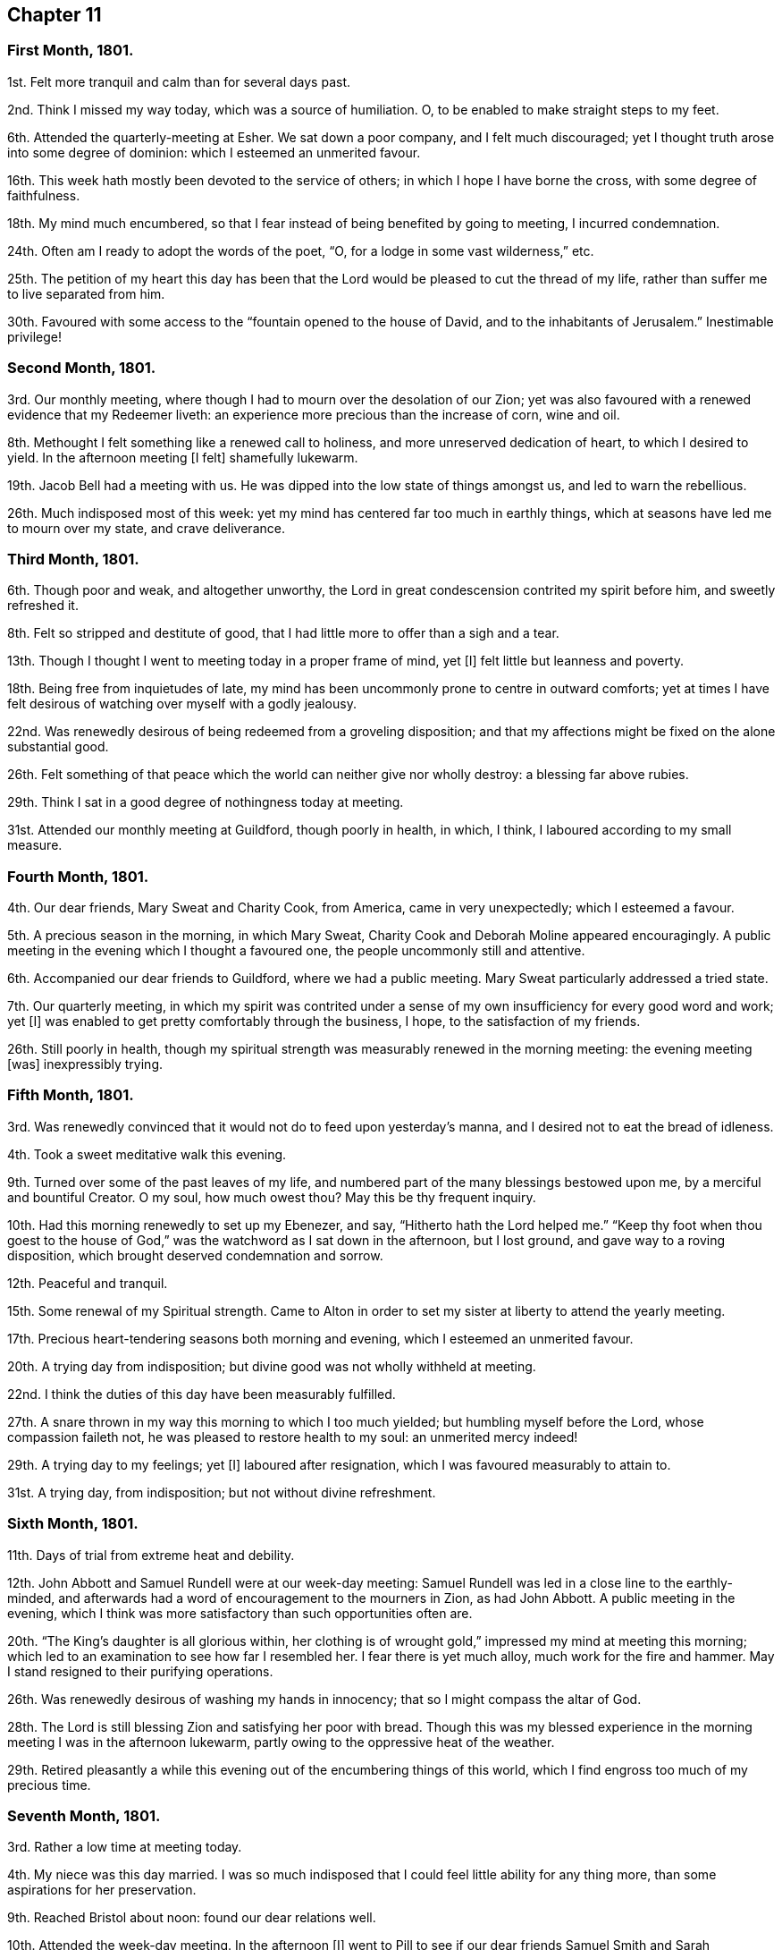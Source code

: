 == Chapter 11

[.centered]
=== First Month, 1801.

1st. Felt more tranquil and calm than for several days past.

2nd. Think I missed my way today, which was a source of humiliation.
O, to be enabled to make straight steps to my feet.

6th. Attended the quarterly-meeting at Esher.
We sat down a poor company, and I felt much discouraged;
yet I thought truth arose into some degree of dominion:
which I esteemed an unmerited favour.

16th. This week hath mostly been devoted to the service of others;
in which I hope I have borne the cross, with some degree of faithfulness.

18th. My mind much encumbered,
so that I fear instead of being benefited by going to meeting, I incurred condemnation.

24th. Often am I ready to adopt the words of the poet, "`O,
for a lodge in some vast wilderness,`" etc.

25th. The petition of my heart this day has been that the
Lord would be pleased to cut the thread of my life,
rather than suffer me to live separated from him.

30th. Favoured with some access to the "`fountain opened to the house of David,
and to the inhabitants of Jerusalem.`"
Inestimable privilege!

[.centered]
=== Second Month, 1801.

3rd. Our monthly meeting, where though I had to mourn over the desolation of our Zion;
yet was also favoured with a renewed evidence that my Redeemer liveth:
an experience more precious than the increase of corn, wine and oil.

8th. Methought I felt something like a renewed call to holiness,
and more unreserved dedication of heart, to which I desired to yield.
In the afternoon meeting +++[+++I felt]
shamefully lukewarm.

19th. Jacob Bell had a meeting with us.
He was dipped into the low state of things amongst us, and led to warn the rebellious.

26th. Much indisposed most of this week:
yet my mind has centered far too much in earthly things,
which at seasons have led me to mourn over my state, and crave deliverance.

[.centered]
=== Third Month, 1801.

6th. Though poor and weak, and altogether unworthy,
the Lord in great condescension contrited my spirit before him, and sweetly refreshed it.

8th. Felt so stripped and destitute of good,
that I had little more to offer than a sigh and a tear.

13th. Though I thought I went to meeting today in a proper frame of mind, yet +++[+++I]
felt little but leanness and poverty.

18th. Being free from inquietudes of late,
my mind has been uncommonly prone to centre in outward comforts;
yet at times I have felt desirous of watching over myself with a godly jealousy.

22nd. Was renewedly desirous of being redeemed from a groveling disposition;
and that my affections might be fixed on the alone substantial good.

26th. Felt something of that peace which the world can neither give nor wholly destroy:
a blessing far above rubies.

29th. Think I sat in a good degree of nothingness today at meeting.

31st. Attended our monthly meeting at Guildford, though poorly in health, in which,
I think, I laboured according to my small measure.

[.centered]
=== Fourth Month, 1801.

4th. Our dear friends, Mary Sweat and Charity Cook, from America,
came in very unexpectedly; which I esteemed a favour.

5th. A precious season in the morning, in which Mary Sweat,
Charity Cook and Deborah Moline appeared encouragingly.
A public meeting in the evening which I thought a favoured one,
the people uncommonly still and attentive.

6th. Accompanied our dear friends to Guildford, where we had a public meeting.
Mary Sweat particularly addressed a tried state.

7th. Our quarterly meeting,
in which my spirit was contrited under a sense of
my own insufficiency for every good word and work;
yet +++[+++I]
was enabled to get pretty comfortably through the business, I hope,
to the satisfaction of my friends.

26th. Still poorly in health,
though my spiritual strength was measurably renewed in the morning meeting:
the evening meeting +++[+++was]
inexpressibly trying.

[.centered]
=== Fifth Month, 1801.

3rd. Was renewedly convinced that it would not do to feed upon yesterday`'s manna,
and I desired not to eat the bread of idleness.

4th. Took a sweet meditative walk this evening.

9th. Turned over some of the past leaves of my life,
and numbered part of the many blessings bestowed upon me,
by a merciful and bountiful Creator.
O my soul, how much owest thou?
May this be thy frequent inquiry.

10th. Had this morning renewedly to set up my Ebenezer, and say,
"`Hitherto hath the Lord helped me.`"
"`Keep thy foot when thou goest to the house of God,`"
was the watchword as I sat down in the afternoon,
but I lost ground, and gave way to a roving disposition,
which brought deserved condemnation and sorrow.

12th. Peaceful and tranquil.

15th. Some renewal of my Spiritual strength.
Came to Alton in order to set my sister at liberty to attend the yearly meeting.

17th. Precious heart-tendering seasons both morning and evening,
which I esteemed an unmerited favour.

20th. A trying day from indisposition; but divine good was not wholly withheld at meeting.

22nd. I think the duties of this day have been measurably fulfilled.

27th. A snare thrown in my way this morning to which I too much yielded;
but humbling myself before the Lord, whose compassion faileth not,
he was pleased to restore health to my soul: an unmerited mercy indeed!

29th. A trying day to my feelings; yet +++[+++I]
laboured after resignation, which I was favoured measurably to attain to.

31st. A trying day, from indisposition; but not without divine refreshment.

[.centered]
=== Sixth Month, 1801.

11th. Days of trial from extreme heat and debility.

12th. John Abbott and Samuel Rundell were at our week-day meeting:
Samuel Rundell was led in a close line to the earthly-minded,
and afterwards had a word of encouragement to the mourners in Zion, as had John Abbott.
A public meeting in the evening,
which I think was more satisfactory than such opportunities often are.

20th. "`The King`'s daughter is all glorious within,
her clothing is of wrought gold,`" impressed my mind at meeting this morning;
which led to an examination to see how far I resembled her.
I fear there is yet much alloy, much work for the fire and hammer.
May I stand resigned to their purifying operations.

26th. Was renewedly desirous of washing my hands in innocency;
that so I might compass the altar of God.

28th. The Lord is still blessing Zion and satisfying her poor with bread.
Though this was my blessed experience in the morning
meeting I was in the afternoon lukewarm,
partly owing to the oppressive heat of the weather.

29th. Retired pleasantly a while this evening out
of the encumbering things of this world,
which I find engross too much of my precious time.

[.centered]
=== Seventh Month, 1801.

3rd. Rather a low time at meeting today.

4th. My niece was this day married.
I was so much indisposed that I could feel little ability for any thing more,
than some aspirations for her preservation.

9th. Reached Bristol about noon: found our dear relations well.

10th. Attended the week-day meeting.
In the afternoon +++[+++I]
went to Pill to see if our dear friends Samuel Smith and Sarah Stephenson had sailed,
+++[+++and]
found them on shore at John Grace`'s. Spent a pleasant evening with them.
They were led in an encouraging line, in an opportunity after tea;
sweetly exhorting to an increasing faithfulness and patient enduring to the end.

13th. Their week-day meeting +++[+++was]
silent, but a season of sweet solace to my poor feeble mind.

19th. A trying day from indisposition.

21st. Week-day meeting; dear Hannah Stephenson appeared acceptably.
I was too lukewarm myself.
Came in the afternoon to Weston.

23rd. Walked for some hours on the beach, admiring the majesty and beauty of the ocean;
and the power and wisdom of Him who created it;
setting bounds and limits to its proud waves, saying "`Hitherto shalt thou come,
but no further.`"

25th. Sweet and peaceful in this humble cottage,
where I see how few things are really needful.
A sense of multiplied blessings hath bowed my spirit this morning.

26th. Walked on the beach before breakfast.
After it +++[+++I]
retired into a field to commune a little with my own heart and be still.

27th. Retired a while;
but could feel little of that life and love which sustains and comforts the soul.

31st. Came to Bristol, +++[+++and]
attended the week-day meeting, which was a season of favour to my soul.
I was consoled in the remembrance that the servant who gained but two talents
to those committed to his care was accepted as well as he who had gained five.

[.centered]
=== Eighth Month, 1801.

2nd. A contriting season at meeting this morning during the time of silence.
Came to Weston in the afternoon.

4th. How are the Lord`'s mercies renewed from day to day; sustaining, consoling,
and instructing the attentive mind!

8th. The rest of this week spent in peaceful retirement at Weston: I hope not unimproved.

10th. A day to be remembered for the fresh descendings of heavenly dew,
and pure aspirations after holiness.

14th. Renewed my spiritual strength today at meeting.
What a favour!

18th. Shamefully lukewarm at meeting this morning, which brought deserved condemnation.

23rd. Some life attended the morning meeting; the evening I thought painfully dull.

25th. Favoured with sweet access to the throne of grace;
where I craved the continuance of divine regard,
and preservation from even the appearance of evil.

30th. A time of searching of heart;
and the petition of it was that the Lord would be pleased to do my work in me and for me,
seeing my insufficiency even to regulate my thoughts aright.
Dear George Dillwyn ministered unto us clothed with best authority;
and I thought divided the word aright.
Had a sweet little opportunity after supper at Ann Till Adams`'.

31st. Spent the day in sweet society: dear brother Samuel with us.

[.centered]
=== Ninth Month, 1801.

12th. The rest of this week confined by a cold and fever;
yet fear it has not been much improved.
Attended the morning meeting, in which my spiritual strength was sweetly renewed,
George Dillwyn appeared largely and acceptably, and also Phebe Blakes.
Phebe Blakes and Sarah Lynes dined with us.
The latter addressed my dear mother in an extraordinary manner,
and after much encouragement told her,
that she believed that after the warfare was completed,
she would be gathered as a shock of corn fully ripe into the heavenly garner.
Then she encouraged poor me to hold on my way; believing,
though I was permitted to pass as through the waters, the waves should not overwhelm me;
and through the fire, the flames should not kindle upon me, etc.

16th. The quarterly meeting +++[+++for Bristol and Somersetshire]:
I thought it a time of gathering.
The wing of ancient Goodness was sensibly spread over us,
to the rejoicing of the spirits of some of us;
dear Sarah Lynes and Phebe Blakes appeared acceptably among us;
and were again exercised in the meeting for discipline,
to call the youth to come home and build upon the alone sure foundation,
Christ Jesus the Rock of ages.

18th. Took leave of my beloved relations and friends; and came to Salisbury.
I was very ill the greater part of the day and the night following;
yet came on to Alton next day.

20th. Again laid upon the bed of sickness.
Have renewedly desired that my will may not in any wise oppose the Lord`'s will.

25th. The quarterly meeting +++[+++for Hampshire]. Some
degree of favour I thought attended the meeting today.
I think I felt thankful that I was permitted to sit with my dear friends.

26th. Returned home after an absence of three months.

29th. Received the affecting intelligence of the removal of my sweet nephew John Waring;
yet think it an unspeakable consolation that he is
gathered with the beauty of innocency upon him.
Attended our Monthly meeting, a contriting season.

[.centered]
=== Tenth Month, 1801.

3rd. A day of joy to thousands: peace being once more restored to this guilty land;
in addition to the blessing of a plentiful harvest.
It has renewedly bowed my spirit before a gracious and long suffering God;
desiring such unmerited mercy may not pass unacknowledged, or unimproved.

5th. Methought the dew of heaven rested upon me this day,
which sweetly contrited my spirit before a merciful God.

10th. Have desired to bear my allotted portion of suffering with patience and resignation.

11th. Was desirous that my offering this morning might not be polluted with self,
but of the Lord`'s preparing, well knowing it is his own works,
which alone can acceptably praise him.

14th. Have had my time pretty fully occupied for several days,
and my mind at times beset with a temptation, from which I craved deliverance:
at other times +++[+++I have been]
sweetly tranquil and resigned.

18th. Instructive seasons +++[+++were]
both +++[+++the]
morning and afternoon meetings.

23rd. Went to meeting with a mind encumbered with care and anxiety,
expecting but little consolation;
yet the Lord was pleased to lift up the light of his countenance upon me,
which encouraged me to repose my all in him; who assuredly is a God nigh at hand,
and a present help in the needful time.

[.centered]
=== Eleventh Month, 1801.

1st. My soul sweetly replenished with celestial rain,
which qualified to offer the sacrifice of praise to an all bountiful God.

8th. Sweetly called to mind the Lord`'s mercies in visiting my poor soul,
when dead in trespasses and in sin, saying, "`Let there be light and there was light.`"
O may the work of the new creation go on, breathing continually glory to God,
and good-will towards man.

12th. This week, like the foregoing, pretty much occupied with an afflicted relation.

13th. Repaired this morning to the healing waters,
which I was favoured to feel flow like a stream to my thirsty soul.

20th. Another trying week;
yet was favoured this morning to rise a little above these encumbering things,
and press through the crowd, and touch the hem of His garment, in whom is living virtue.

27th. Was favoured resignedly to lean upon the beloved of souls,
who remains a covert from the wind and the storm.

[.centered]
=== Twelfth Month, 1801.

3rd. Poorly and disquieted with trifles; yet was enabled to overcome it in a good degree.

11th. Spent most of this week at Guildford, I trust not altogether unprofitably,
feeling frequent aspirations after a state of purity and holiness.

13th. Was afresh dipped into close exercise on account of the wanderers;
earnestly breathing for the restoration of such,
and the salvation of mankind universally.

16th. David Sands came to our house, and had a public meeting in the evening,
which I thought a solemn one.
He was strengthened to preach Jesus, inviting the people to come to him,
the fountain of living waters.

19th. I accompanied David Sands to Issington, +++[+++and]
dined at Wanborough.
An opportunity occurred in which he sweetly addressed the family.
My mind was deeply bowed on their account.

20th. Came to Alton.
Attended the two meetings, which I thought favoured seasons,
and David Sands was led to speak to the state of those present.

31st. Confined from an accident, which I fear I have not sufficiently improved;
though I believe +++[+++the time]
not idly spent, yet my thoughts have not been sufficiently under divine regulation.
Indeed it has seemed, at times, as if I was left to myself,
to show me what a very weak creature I am.
Yet some aspirations after a better state have ascended at seasons.
